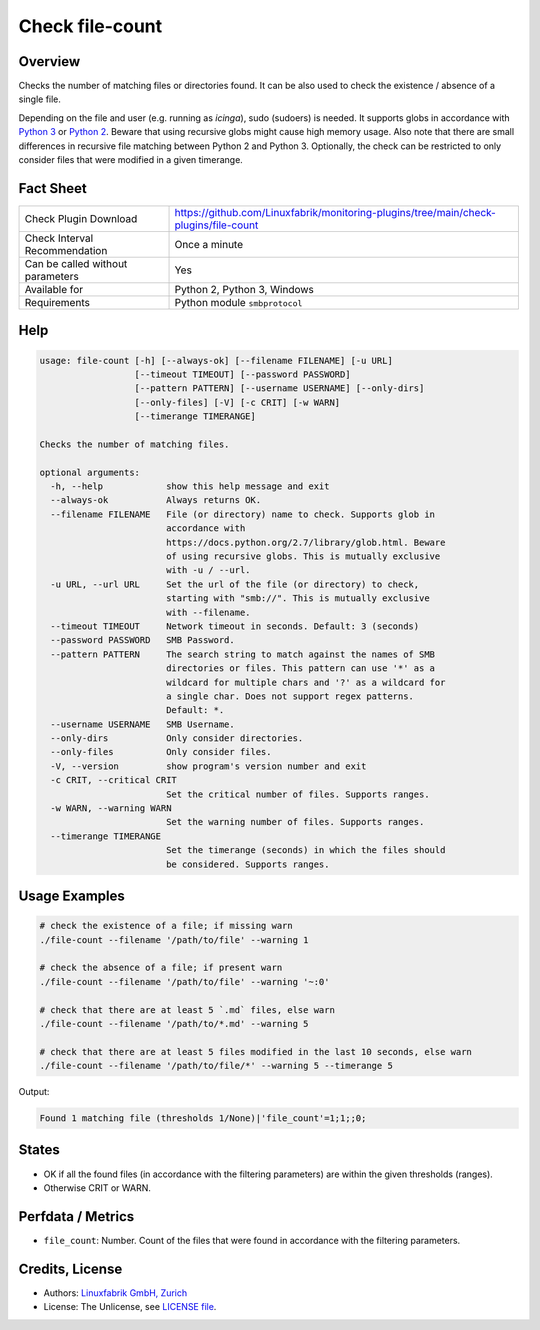 Check file-count
================

Overview
--------

Checks the number of matching files or directories found. It can be also used to check the existence / absence of a single file.

Depending on the file and user (e.g. running as *icinga*), sudo (sudoers) is needed. It supports globs in accordance with `Python 3 <https://docs.python.org/3/library/pathlib.html#pathlib.Path.glob>`_ or `Python 2 <https://docs.python.org/2.7/library/glob.html>`_. Beware that using recursive globs might cause high memory usage. Also note that there are small differences in recursive file matching between Python 2 and Python 3. Optionally, the check can be restricted to only consider files that were modified in a given timerange.


Fact Sheet
----------

.. csv-table::
    :widths: 30, 70

    "Check Plugin Download",                "https://github.com/Linuxfabrik/monitoring-plugins/tree/main/check-plugins/file-count"
    "Check Interval Recommendation",        "Once a minute"
    "Can be called without parameters",     "Yes"
    "Available for",                        "Python 2, Python 3, Windows"
    "Requirements",                         "Python module ``smbprotocol``"


Help
----

.. code-block:: text

    usage: file-count [-h] [--always-ok] [--filename FILENAME] [-u URL]
                      [--timeout TIMEOUT] [--password PASSWORD]
                      [--pattern PATTERN] [--username USERNAME] [--only-dirs]
                      [--only-files] [-V] [-c CRIT] [-w WARN]
                      [--timerange TIMERANGE]

    Checks the number of matching files.

    optional arguments:
      -h, --help            show this help message and exit
      --always-ok           Always returns OK.
      --filename FILENAME   File (or directory) name to check. Supports glob in
                            accordance with
                            https://docs.python.org/2.7/library/glob.html. Beware
                            of using recursive globs. This is mutually exclusive
                            with -u / --url.
      -u URL, --url URL     Set the url of the file (or directory) to check,
                            starting with "smb://". This is mutually exclusive
                            with --filename.
      --timeout TIMEOUT     Network timeout in seconds. Default: 3 (seconds)
      --password PASSWORD   SMB Password.
      --pattern PATTERN     The search string to match against the names of SMB
                            directories or files. This pattern can use '*' as a
                            wildcard for multiple chars and '?' as a wildcard for
                            a single char. Does not support regex patterns.
                            Default: *.
      --username USERNAME   SMB Username.
      --only-dirs           Only consider directories.
      --only-files          Only consider files.
      -V, --version         show program's version number and exit
      -c CRIT, --critical CRIT
                            Set the critical number of files. Supports ranges.
      -w WARN, --warning WARN
                            Set the warning number of files. Supports ranges.
      --timerange TIMERANGE
                            Set the timerange (seconds) in which the files should
                            be considered. Supports ranges.


Usage Examples
--------------

.. code-block:: bash

    # check the existence of a file; if missing warn
    ./file-count --filename '/path/to/file' --warning 1

    # check the absence of a file; if present warn
    ./file-count --filename '/path/to/file' --warning '~:0'

    # check that there are at least 5 `.md` files, else warn
    ./file-count --filename '/path/to/*.md' --warning 5

    # check that there are at least 5 files modified in the last 10 seconds, else warn
    ./file-count --filename '/path/to/file/*' --warning 5 --timerange 5

Output:

.. code-block:: text

    Found 1 matching file (thresholds 1/None)|'file_count'=1;1;;0;


States
------

* OK if all the found files (in accordance with the filtering parameters) are within the given thresholds (ranges).
* Otherwise CRIT or WARN.


Perfdata / Metrics
------------------

* ``file_count``: Number. Count of the files that were found in accordance with the filtering parameters.


Credits, License
----------------

* Authors: `Linuxfabrik GmbH, Zurich <https://www.linuxfabrik.ch>`_
* License: The Unlicense, see `LICENSE file <https://unlicense.org/>`_.
